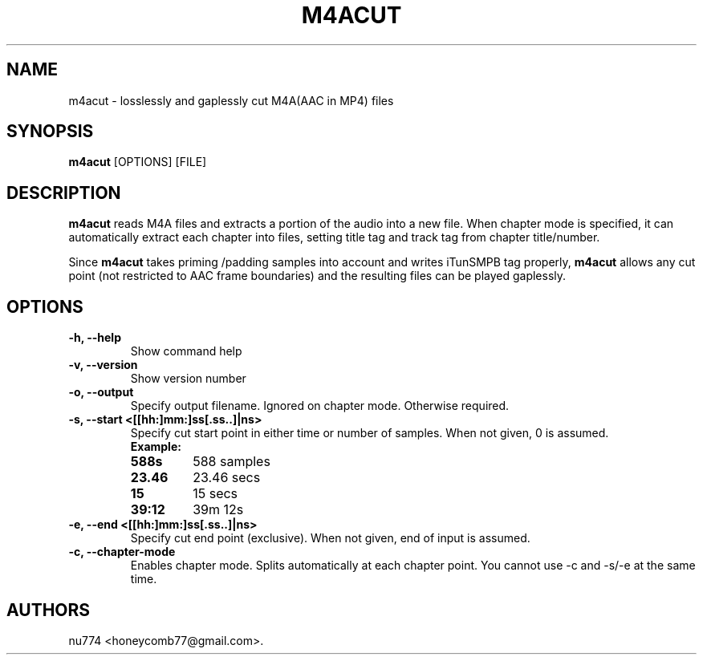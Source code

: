 .TH "M4ACUT" "1" "May, 2014" "" ""
.SH NAME
.PP
m4acut \- losslessly and gaplessly cut M4A(AAC in MP4) files
.SH SYNOPSIS
.PP
\f[B]m4acut\f[] [OPTIONS] [FILE]
.SH DESCRIPTION
.PP
\f[B]m4acut\f[] reads M4A files and extracts a portion of the audio into
a new file.
When chapter mode is specified, it can automatically extract each
chapter into files, setting title tag and track tag from chapter
title/number.
.PP
Since \f[B]m4acut\f[] takes priming /padding samples into account and
writes iTunSMPB tag properly, \f[B]m4acut\f[] allows any cut point (not
restricted to AAC frame boundaries) and the resulting files can be
played gaplessly.
.SH OPTIONS
.TP
.B \-h, \-\-help
Show command help
.RS
.RE
.TP
.B \-v, \-\-version
Show version number
.RS
.RE
.TP
.B \-o, \-\-output
Specify output filename.
Ignored on chapter mode.
Otherwise required.
.RS
.RE
.TP
.B \-s, \-\-start <[[hh:]mm:]ss[.ss..]|ns>
Specify cut start point in either time or number of samples.
When not given, 0 is assumed.
.RS
.TP
.B Example:
.TP
.B 588s
588 samples
.RS
.RE
.RS
.RE
.TP
.B 23.46
23.46 secs
.RS
.RE
.RS
.RE
.TP
.B 15
15 secs
.RS
.RE
.RS
.RE
.TP
.B 39:12
39m 12s
.RS
.RE
.RS
.RE
.RE
.TP
.B \-e, \-\-end <[[hh:]mm:]ss[.ss..]|ns>
Specify cut end point (exclusive).
When not given, end of input is assumed.
.RS
.RE
.TP
.B \-c, \-\-chapter\-mode
Enables chapter mode.
Splits automatically at each chapter point.
You cannot use \-c and \-s/\-e at the same time.
.RS
.RE
.SH AUTHORS
nu774 <honeycomb77@gmail.com>.
